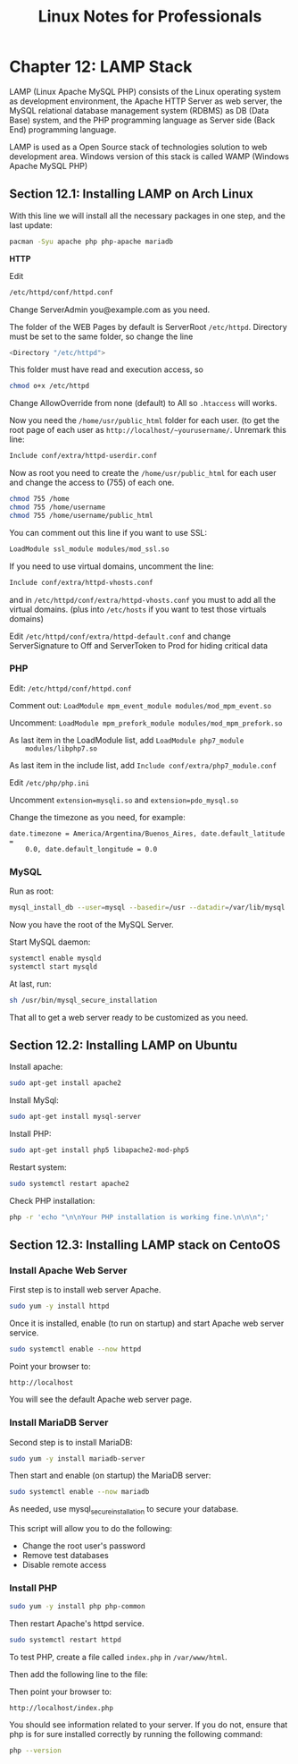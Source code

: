 #+STARTUP: showeverything
#+title: Linux Notes for Professionals

* Chapter 12: LAMP Stack

  LAMP (Linux Apache MySQL PHP) consists of the Linux operating system as
  development environment, the Apache HTTP Server as web server, the MySQL
  relational database management system (RDBMS) as DB (Data Base) system, and
  the PHP programming language as Server side (Back End) programming language.

  LAMP is used as a Open Source stack of technologies solution to web
  development area. Windows version of this stack is called WAMP (Windows Apache
  MySQL PHP)

** Section 12.1: Installing LAMP on Arch Linux

   With this line we will install all the necessary packages in one step, and
   the last update:

#+begin_src bash
  pacman -Syu apache php php-apache mariadb
#+end_src

   *HTTP*

   Edit

#+begin_src bash
  /etc/httpd/conf/httpd.conf
#+end_src

   Change ServerAdmin you@example.com as you need.

   The folder of the WEB Pages by default is ServerRoot ~/etc/httpd~. Directory
   must be set to the same folder, so change the line

#+begin_src bash
  <Directory "/etc/httpd">
#+end_src

   This folder must have read and execution access, so

#+begin_src bash
   chmod o+x /etc/httpd
#+end_src

   Change AllowOverride from none (default) to All so ~.htaccess~ will works.

   Now you need the ~/home/usr/public_html~ folder for each user. (to get the root page
   of each user as ~http://localhost/~yourusername/~. Unremark this line:

#+begin_src bash
   Include conf/extra/httpd-userdir.conf
#+end_src

   Now as root you need to create the ~/home/usr/public_html~ for each user and change
   the access to (755) of each one.

#+begin_src bash
  chmod 755 /home
  chmod 755 /home/username
  chmod 755 /home/username/public_html
#+end_src

   You can comment out this line if you want to use SSL:

#+begin_src bash
  LoadModule ssl_module modules/mod_ssl.so
#+end_src

   If you need to use virtual domains, uncomment the line:

#+begin_src bash
  Include conf/extra/httpd-vhosts.conf
#+end_src

   and in ~/etc/httpd/conf/extra/httpd-vhosts.conf~ you must to add all the
   virtual domains. (plus into ~/etc/hosts~ if you want to test those virtuals
   domains)

   Edit ~/etc/httpd/conf/extra/httpd-default.conf~ and change ServerSignature to
   Off and ServerToken to Prod for hiding critical data

*** PHP

    Edit: ~/etc/httpd/conf/httpd.conf~

    Comment out: ~LoadModule mpm_event_module modules/mod_mpm_event.so~

    Uncomment: ~LoadModule mpm_prefork_module modules/mod_mpm_prefork.so~

    As last item in the LoadModule list, add ~LoadModule php7_module
    modules/libphp7.so~

    As last item in the include list, add ~Include conf/extra/php7_module.conf~

    Edit ~/etc/php/php.ini~

    Uncomment ~extension=mysqli.so~ and ~extension=pdo_mysql.so~

    Change the timezone as you need, for example:

    ~date.timezone = America/Argentina/Buenos_Aires, date.default_latitude =
    0.0, date.default_longitude = 0.0~

*** MySQL

    Run as root:

#+begin_src bash
  mysql_install_db --user=mysql --basedir=/usr --datadir=/var/lib/mysql
#+end_src

   Now you have the root of the MySQL Server.

   Start MySQL daemon:

#+begin_src bash
  systemctl enable mysqld
  systemctl start mysqld
#+end_src

   At last, run:

#+begin_src bash
  sh /usr/bin/mysql_secure_installation
#+end_src

   That all to get a web server ready to be customized as you need.

** Section 12.2: Installing LAMP on Ubuntu

   Install apache:

#+begin_src bash
  sudo apt-get install apache2
#+end_src

   Install MySql:

#+begin_src bash
  sudo apt-get install mysql-server
#+end_src

   Install PHP:

#+begin_src bash
   sudo apt-get install php5 libapache2-mod-php5
#+end_src

   Restart system:

#+begin_src bash
   sudo systemctl restart apache2
#+end_src

   Check PHP installation:

#+begin_src bash
  php -r 'echo "\n\nYour PHP installation is working fine.\n\n\n";'
#+end_src

** Section 12.3: Installing LAMP stack on CentoOS

*** Install Apache Web Server

   First step is to install web server Apache.

#+begin_src bash
  sudo yum -y install httpd
#+end_src

   Once it is installed, enable (to run on startup) and start Apache web server
   service.

#+begin_src bash
  sudo systemctl enable --now httpd
#+end_src

   Point your browser to:

   ~http://localhost~

   You will see the default Apache web server page.

*** Install MariaDB Server

    Second step is to install MariaDB:

#+begin_src bash
  sudo yum -y install mariadb-server
#+end_src

    Then start and enable (on startup) the MariaDB server:

#+begin_src bash
  sudo systemctl enable --now mariadb
#+end_src

    As needed, use mysql_secure_installation to secure your database.

    This script will allow you to do the following:

    * Change the root user's password
    * Remove test databases
    * Disable remote access

*** Install PHP

#+begin_src bash
  sudo yum -y install php php-common
#+end_src

   Then restart Apache's httpd service.

#+begin_src bash
  sudo systemctl restart httpd
#+end_src

   To test PHP, create a file called ~index.php~ in ~/var/www/html~.

   Then add the following line to the file:

   Then point your browser to:

   ~http://localhost/index.php~

   You should see information related to your server. If you do not, ensure that
   php is for sure installed correctly by running the following command:

#+begin_src bash
  php --version
#+end_src

